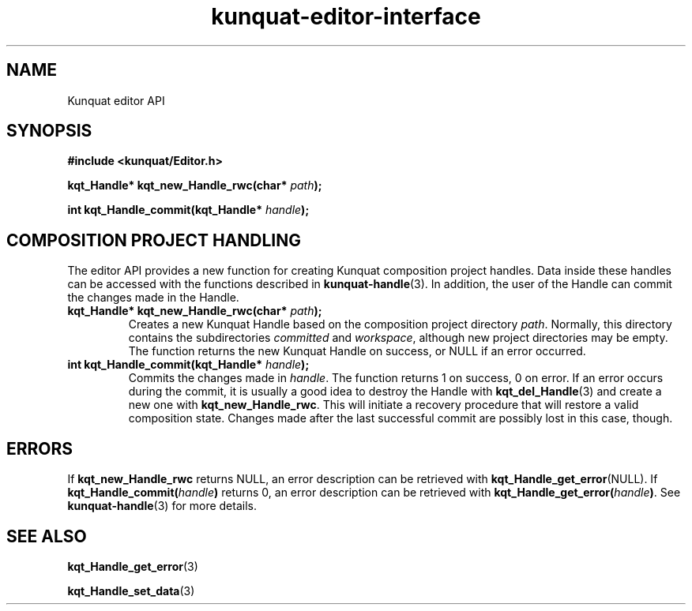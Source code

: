 .TH kunquat\-editor\-interface 3 "2010\-01\-18" "" "Kunquat"

.SH NAME
Kunquat editor API

.SH SYNOPSIS
.B #include <kunquat/Editor.h>

.BI "kqt_Handle* kqt_new_Handle_rwc(char* " path );

.BI "int kqt_Handle_commit(kqt_Handle* " handle );

.SH "COMPOSITION PROJECT HANDLING"

The editor API provides a new function for creating Kunquat composition
project handles. Data inside these handles can be accessed with the functions
described in
.BR kunquat-handle (3).
In addition, the user of the Handle can commit the changes made in the Handle.

.IP "\fBkqt_Handle* kqt_new_Handle_rwc(char*\fR \fIpath\fR\fB);\fR"
Creates a new Kunquat Handle based on the composition project directory
\fIpath\fR. Normally, this directory contains the subdirectories
\fIcommitted\fR and \fIworkspace\fR, although new project directories may be
empty. The function returns the new Kunquat Handle on success, or NULL if
an error occurred.

.IP "\fBint kqt_Handle_commit(kqt_Handle*\fR \fIhandle\fR\fB);\fR"
Commits the changes made in \fIhandle\fR. The function returns 1 on success,
0 on error. If an error occurs during the commit, it is usually a good idea to
destroy the Handle with
.BR kqt_del_Handle (3)
and create a new one with \fBkqt_new_Handle_rwc\fR. This will initiate a
recovery procedure that will restore a valid composition state. Changes made
after the last successful commit are possibly lost in this case, though.

.SH ERRORS

If
.B kqt_new_Handle_rwc
returns NULL, an error description can be retrieved with
.BR kqt_Handle_get_error (NULL).
If \fBkqt_Handle_commit(\fR\fIhandle\fR\fB)\fR returns
0, an error description can be retrieved with
\fBkqt_Handle_get_error(\fR\fIhandle\fR\fB)\fR. See
.BR kunquat-handle (3)
for more details.

.SH "SEE ALSO"

.BR kqt_Handle_get_error (3)

.BR kqt_Handle_set_data (3)


